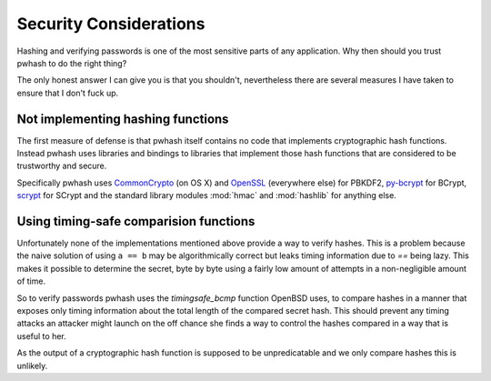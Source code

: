 Security Considerations
=======================

Hashing and verifying passwords is one of the most sensitive parts of any
application. Why then should you trust pwhash to do the right thing?

The only honest answer I can give you is that you shouldn't, nevertheless
there are several measures I have taken to ensure that I don't fuck up.


Not implementing hashing functions
----------------------------------

The first measure of defense is that pwhash itself contains no code that
implements cryptographic hash functions. Instead pwhash uses libraries and
bindings to libraries that implement those hash functions that are considered
to be trustworthy and secure.

Specifically pwhash uses `CommonCrypto`_ (on OS X) and `OpenSSL`_ (everywhere
else) for PBKDF2, `py-bcrypt`_ for BCrypt, `scrypt`_ for SCrypt and the
standard library modules :mod:`hmac` and :mod:`hashlib` for anything else.

.. _CommonCrypto: https://developer.apple.com/library/mac/#documentation/Darwin/Reference/ManPages/man3/Common%20Crypto.3cc.html
.. _OpenSSL: http://www.openssl.org/
.. _py-bcrypt: http://www.mindrot.org/projects/py-bcrypt/
.. _scrypt: https://pypi.python.org/pypi/scrypt/


Using timing-safe comparision functions
---------------------------------------

Unfortunately none of the implementations mentioned above provide a way to
verify hashes. This is a problem because the naive solution of using ``a == b``
may be algorithmically correct but leaks timing information due to `==` being
lazy. This makes it possible to determine the secret, byte by byte using a
fairly low amount of attempts in a non-negligible amount of time.

So to verify passwords pwhash uses the `timingsafe_bcmp` function OpenBSD uses,
to compare hashes in a manner that exposes only timing information about the
total length of the compared secret hash. This should prevent any timing
attacks an attacker might launch on the off chance she finds a way to control
the hashes compared in a way that is useful to her.

As the output of a cryptographic hash function is supposed to be unpredicatable
and we only compare hashes this is unlikely.
